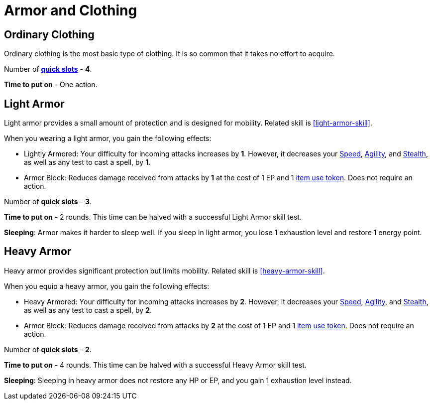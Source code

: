 = Armor and Clothing

== Ordinary Clothing
Ordinary clothing is the most basic type of clothing. It is so common that it takes no effort to acquire.

Number of <<item-quick-slot,*quick slots*>> - *4*.

*Time to put on* - One action.

[[light-armor]]
== Light Armor
Light armor provides a small amount of protection and is designed for mobility. Related skill is <<light-armor-skill>>.

When you wearing a light armor, you gain the following effects:

- [[lightly-armored]]Lightly Armored: Your difficulty for incoming attacks increases by *1*. However, it decreases your <<spd, Speed>>, <<agility, Agility>>, and <<stealth, Stealth>>, as well as any test to cast a spell, by *1*.
- [[light-armor-block]]Armor Block: Reduces damage received from attacks by *1* at the cost of 1 EP and 1 <<item-use-token, item use token>>. Does not require an action.

Number of *quick slots* - *3*.

*Time to put on* - 2 rounds. This time can be halved with a successful Light Armor skill test.

*Sleeping*: Armor makes it harder to sleep well. If you sleep in light armor, you lose 1 exhaustion level and restore 1 energy point.

[[heavy-armor]]
== Heavy Armor
Heavy armor provides significant protection but limits mobility. Related skill is <<heavy-armor-skill>>.

When you equip a heavy armor, you gain the following effects:

- [[heavy-armored]]Heavy Armored: Your difficulty for incoming attacks increases by *2*. However, it decreases your <<spd, Speed>>, <<agility, Agility>>, and <<stealth, Stealth>>, as well as any test to cast a spell, by *2*.
- [[heavy-armor-block]]Armor Block: Reduces damage received from attacks by *2* at the cost of 1 EP and 1 <<item-use-token, item use token>>. Does not require an action.

Number of *quick slots* - *2*.

*Time to put on* - 4 rounds. This time can be halved with a successful Heavy Armor skill test.

*Sleeping*: Sleeping in heavy armor does not restore any HP or EP, and you gain 1 exhaustion level instead.
